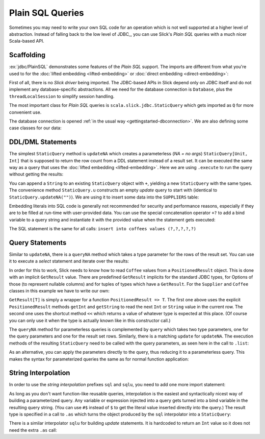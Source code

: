 Plain SQL Queries
=================

Sometimes you may need to write your own SQL code for an operation which is
not well supported at a higher level of abstraction. Instead of falling back
to the low level of JDBC_, you can use Slick's *Plain SQL* queries with a much
nicer Scala-based API.

Scaffolding
-----------

:ex:`jdbc/PlainSQL` demonstrates some features of the *Plain SQL* support. The
imports are different from what you're used to for the
:doc:`lifted embedding <lifted-embedding>` or
:doc:`direct embedding <direct-embedding>`:

.. includecode:: code/PlainSQL.scala#imports

First of all, there is no *Slick driver* being imported. The JDBC-based APIs
in Slick depend only on JDBC itself and do not implement any database-specific
abstractions. All we need for the database connection is ``Database``, plus
the ``threadLocalSession`` to simplify session handling.

The most important class for *Plain SQL* queries is
``scala.slick.jdbc.StaticQuery`` which gets imported as ``Q`` for more
convenient use.

The database connection is opened
:ref:`in the usual way <gettingstarted-dbconnection>`. We are also defining
some case classes for our data:

.. includecode:: code/PlainSQL.scala#setup

DDL/DML Statements
------------------

The simplest ``StaticQuery`` method is ``updateNA`` which creates a
parameterless (*NA = no args*) ``StaticQuery[Unit, Int]`` that is supposed to
return the row count from a DDL statement instead of a result set. It can be
executed the same way as a query that uses the :doc:`lifted embedding
<lifted-embedding>`. Here we are using ``.execute`` to run the query without
getting the results:

.. includecode:: code/PlainSQL.scala#updateNA

You can append a ``String`` to an existing ``StaticQuery`` object with ``+``,
yielding a new ``StaticQuery`` with the same types. The convenience method
``StaticQuery.u`` constructs an empty *update* query to start with (identical
to ``StaticQuery.updateNA("")``). We are using it to insert some data into the
``SUPPLIERS`` table:

.. includecode:: code/PlainSQL.scala#Q.u

Embedding literals into SQL code is generally not recommended for security and
performance reasons, especially if they are to be filled at run-time with
user-provided data. You can use the special concatenation operator ``+?`` to
add a bind variable to a query string and instantiate it with the provided
value when the statement gets executed:

.. includecode:: code/PlainSQL.scala#bindConcat

The SQL statement is the same for all calls:
``insert into coffees values (?,?,?,?,?)``

Query Statements
----------------

Similar to ``updateNA``, there is a ``queryNA`` method which takes a type
parameter for the rows of the result set. You can use it to execute a
*select* statement and iterate over the results:

.. includecode:: code/PlainSQL.scala#queryNA

In order for this to work, Slick needs to know how to read ``Coffee`` values
from a ``PositionedResult`` object. This is done with an implicit
``GetResult`` value. There are predefined ``GetResult`` implicits for the
standard JDBC types, for Options of those (to represent nullable columns) and
for tuples of types which have a ``GetResult``. For the ``Supplier`` and
``Coffee`` classes in this example we have to write our own:

.. includecode:: code/PlainSQL.scala#GetResult

``GetResult[T]`` is simply a wrapper for a function ``PositionedResult => T``.
The first one above uses the explicit ``PositionedResult`` methods ``getInt``
and ``getString`` to read the next ``Int`` or ``String`` value in the current
row. The second one uses the shortcut method ``<<`` which returns a value of
whatever type is expected at this place. (Of course you can only use it when
the type is actually known like in this constructor call.)

The ``queryNA`` method for parameterless queries is complemented by ``query``
which takes two type parameters, one for the query parameters and one for the
result set rows. Similarly, there is a matching ``update`` for ``updateNA``.
The execution methods of the resulting ``StaticQuery`` need to be called with
the query parameters, as seen here in the call to ``.list``:

.. includecode:: code/PlainSQL.scala#query

As an alternative, you can apply the parameters directly to the query, thus
reducing it to a parameterless query. This makes the syntax for parameterized
queries the same as for normal function application:

.. includecode:: code/PlainSQL.scala#applyQuery

String Interpolation
--------------------

In order to use the *string interpolation* prefixes ``sql`` and ``sqlu``,
you need to add one more import statement:

.. includecode:: code/PlainSQL.scala#imports.interpolation

As long as you don't want function-like reusable queries, interpolation is the
easiest and syntactically nicest way of building a parameterized query. Any
variable or expression injected into a query gets turned into a bind variable
in the resulting query string. (You can use ``#$`` instead of ``$`` to get the
literal value inserted directly into the query.) The result type is specified
in a call to ``.as`` which turns the object produced by the ``sql``
interpolator into a ``StaticQuery``:

.. includecode:: code/PlainSQL.scala#interpolate.sql

There is a similar interpolator ``sqlu`` for building *update* statements. It
is hardcoded to return an ``Int`` value so it does not need the extra ``.as``
call:

.. includecode:: code/PlainSQL.scala#interpolate.sqlu
